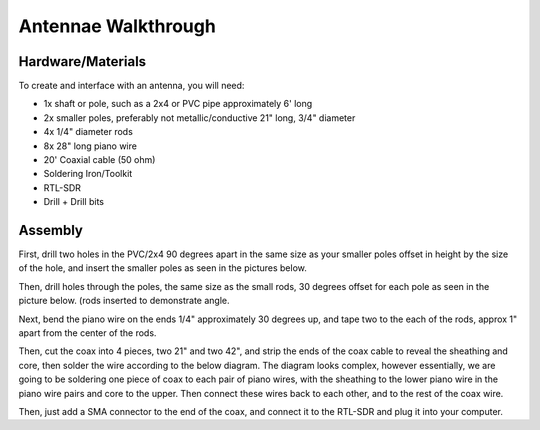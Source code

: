Antennae Walkthrough
====

.. _materials:

Hardware/Materials
------------------

To create and interface with an antenna, you will need:

* 1x shaft or pole, such as a 2x4 or PVC pipe approximately 6' long

* 2x smaller poles, preferably not metallic/conductive 21" long, 3/4" diameter

* 4x 1/4" diameter rods 

* 8x 28" long piano wire

* 20' Coaxial cable (50 ohm)

* Soldering Iron/Toolkit

* RTL-SDR

* Drill + Drill bits 

.. _walkthrough:

Assembly
--------

First, drill two holes in the PVC/2x4 90 degrees apart in the same size as your smaller poles offset in height by the size of the hole, and insert the smaller poles as seen in the pictures below.

.. image:: hole.jpg
   :width: 25 %
.. image:: cross.jpg
   :width: 25 %

Then, drill holes through the poles, the same size as the small rods, 30 degrees offset for each pole as seen in the picture below. (rods inserted to demonstrate angle.

.. image:: pole.jpg
   :width: 25 %
.. image:: pole1.jpg
   :width: 25 %
.. image:: angle.jpg
   :width: 25 %

Next, bend the piano wire on the ends 1/4" approximately 30 degrees up, and tape two to the each of the rods, approx 1" apart from the center of the rods.

.. image:: rods.jpg
   :width: 25 %
   
Then, cut the coax into 4 pieces, two 21" and two 42", and strip the ends of the coax cable to reveal the sheathing and core, then solder the wire according to the below diagram. The diagram looks complex, however essentially, we are going to be soldering one piece of coax to each pair of piano wires, with the sheathing to the lower piano wire in the piano wire pairs and core to the upper. Then connect these wires back to each other, and to the rest of the coax wire.

.. image:: thing.webp
   :width: 25 %
.. image:: coax.jpg
   :width: 25 %
.. image:: done.jpg
   :width: 50 %

Then, just add a SMA connector to the end of the coax, and connect it to the RTL-SDR and plug it into your computer.
